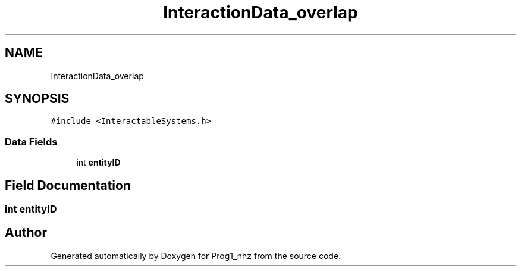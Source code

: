 .TH "InteractionData_overlap" 3 "Sat Nov 27 2021" "Version 1.02" "Prog1_nhz" \" -*- nroff -*-
.ad l
.nh
.SH NAME
InteractionData_overlap
.SH SYNOPSIS
.br
.PP
.PP
\fC#include <InteractableSystems\&.h>\fP
.SS "Data Fields"

.in +1c
.ti -1c
.RI "int \fBentityID\fP"
.br
.in -1c
.SH "Field Documentation"
.PP 
.SS "int entityID"


.SH "Author"
.PP 
Generated automatically by Doxygen for Prog1_nhz from the source code\&.
